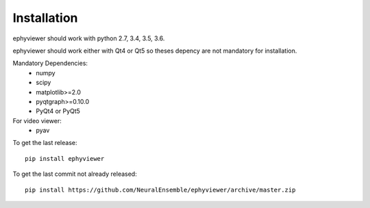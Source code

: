 Installation
============

ephyviewer should work with python 2.7, 3.4, 3.5, 3.6.

ephyviewer should work either with Qt4 or Qt5 so theses depency
are not mandatory for installation.

Mandatory Dependencies:
  * numpy
  * scipy
  * matplotlib>=2.0
  * pyqtgraph>=0.10.0
  * PyQt4 or PyQt5


For video viewer:
  * pyav



To get the last release::

    pip install ephyviewer

    
    
To get the last commit not already released::

    pip install https://github.com/NeuralEnsemble/ephyviewer/archive/master.zip

    
